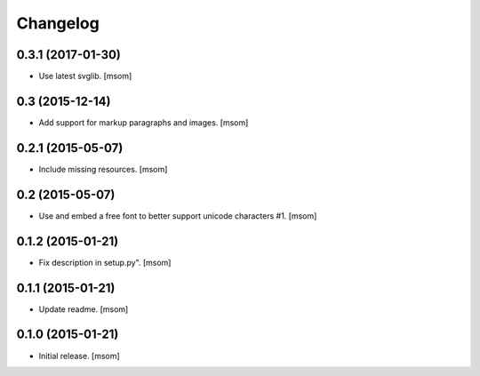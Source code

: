 Changelog
---------

0.3.1 (2017-01-30)
~~~~~~~~~~~~~~~~~~

- Use latest svglib.
  [msom]


0.3 (2015-12-14)
~~~~~~~~~~~~~~~~

- Add support for markup paragraphs and images.
  [msom]


0.2.1 (2015-05-07)
~~~~~~~~~~~~~~~~~~

- Include missing resources.
  [msom]


0.2 (2015-05-07)
~~~~~~~~~~~~~~~~

- Use and embed a free font to better support unicode characters #1.
  [msom]


0.1.2 (2015-01-21)
~~~~~~~~~~~~~~~~~~

- Fix description in setup.py".
  [msom]


0.1.1 (2015-01-21)
~~~~~~~~~~~~~~~~~~

- Update readme.
  [msom]


0.1.0 (2015-01-21)
~~~~~~~~~~~~~~~~~~

- Initial release.
  [msom]
